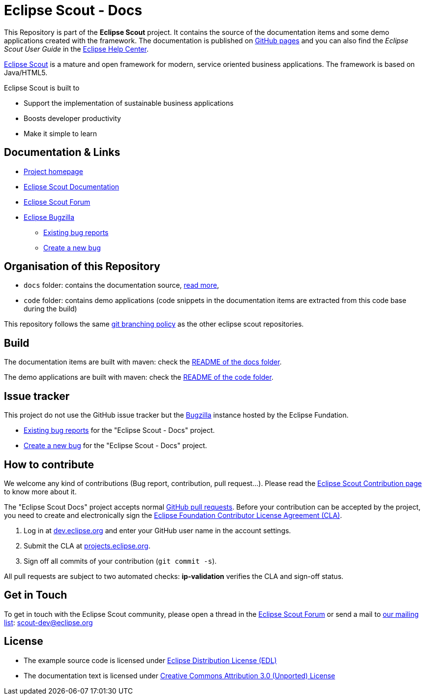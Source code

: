 :scout_home: https://www.eclipse.org/scout/
:scout_docu: https://eclipsescout.github.io/
:scout_forum: https://www.eclipse.org/forums/index.php?t=thread&frm_id=174
:scout_ml: https://accounts.eclipse.org/mailing-list/scout-dev
:scout_contrib: https://wiki.eclipse.org/Scout/Contribution
:scout_branch: https://wiki.eclipse.org/Scout/Contribution_Guidelines#Git_Branching_Policy
:bugzilla: https://bugs.eclipse.org/bugs/
:bugzilla_query: https://bugs.eclipse.org/bugs/enter_bug.cgi?product=Scout&component=Scout%20Docs
:bugzilla_new: https://bugs.eclipse.org/bugs/enter_bug.cgi?product=Scout&component=Scout%20Docs
:eclipse_cla: https://www.eclipse.org/legal/ECA.php
:eclipse_account: https://accounts.eclipse.org/user/register
:eclipse_sso: https://accounts.eclipse.org/user/login?destination=oauth2/authorize
:github_pr: https://help.github.com/categories/collaborating-with-issues-and-pull-requests/
:license_cc: https://creativecommons.org/licenses/by/3.0/
:license_edl: https://www.eclipse.org/org/documents/edl-v10.php

= Eclipse Scout - Docs

This Repository is part of the *Eclipse Scout* project.
It contains the source of the documentation items and some demo applications created with the framework.
The documentation is published on link:https://eclipsescout.github.io/[GitHub pages] and you can also find the _Eclipse Scout User Guide_ in the link:https://help.eclipse.org[Eclipse Help Center].

link:{scout_home}[Eclipse Scout] is a mature and open framework for modern, service oriented business applications.
The framework is based on Java/HTML5. 

Eclipse Scout is built to

* Support the implementation of sustainable business applications
* Boosts developer productivity
* Make it simple to learn


== Documentation & Links

* link:{scout_home}[Project homepage]
* link:{scout_docu}[Eclipse Scout Documentation]
* link:{scout_forum}[Eclipse Scout Forum]
* link:{bugzilla}[Eclipse Bugzilla]
** link:{bugzilla_query}[Existing bug reports]
** link:{bugzilla_new}[Create a new bug]


== Organisation of this Repository

* `docs` folder: contains the documentation source, link:docs/[read more],
* `code` folder: contains demo applications (code snippets in the documentation items are extracted from this code base during the build)

This repository follows the same link:{scout_branch}[git branching policy] as the other eclipse scout repositories.


== Build

The documentation items are built with maven: check the link:docs/README.adoc[README of the docs folder].

The demo applications are built with maven: check the link:code/README.adoc[README of the code folder].


== Issue tracker

This project do not use the GitHub issue tracker but the link:{bugzilla}[Bugzilla] instance hosted by the Eclipse Fundation.

* link:{bugzilla_query}[Existing bug reports] for the "Eclipse Scout - Docs" project.
* link:{bugzilla_new}[Create a new bug] for the "Eclipse Scout - Docs" project.

== How to contribute

We welcome any kind of contributions (Bug report, contribution, pull request...).
Please read the link:{scout_contrib}[Eclipse Scout Contribution page] to know more about it.

The "Eclipse Scout Docs" project accepts normal link:{github_pr}[GitHub pull requests].
Before your contribution can be accepted by the project, you need to create and electronically sign the link:{eclipse_cla}[Eclipse Foundation Contributor License Agreement (CLA)].

1. Log in at link:{eclipse_account}[dev.eclipse.org] and enter your GitHub user name in the account settings.
2. Submit the CLA at link:{eclipse_sso}[projects.eclipse.org].
3. Sign off all commits of your contribution (`git commit -s`).

All pull requests are subject to two automated checks: *ip-validation* verifies the CLA and sign-off status.


== Get in Touch

To get in touch with the Eclipse Scout community, please open a thread in the link:{scout_forum}[Eclipse Scout Forum] or send a mail to link:{scout_ml}[our mailing list]: scout-dev@eclipse.org


== License

* The example source code is licensed under link:{license_edl}[Eclipse Distribution License (EDL)]
* The documentation text is licensed under link:{license_cc}[Creative Commons Attribution 3.0 (Unported) License]


